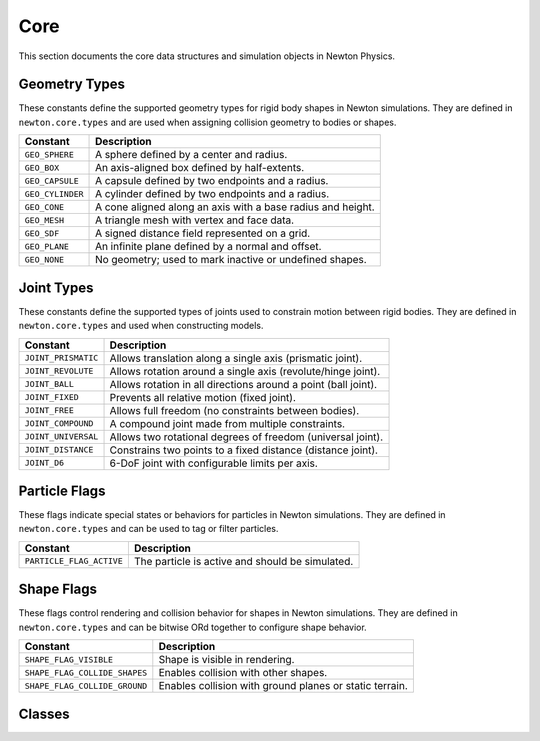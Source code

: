 Core
====

This section documents the core data structures and simulation objects in Newton Physics.

.. _geometry-types:

Geometry Types
--------------

These constants define the supported geometry types for rigid body shapes in Newton simulations.
They are defined in ``newton.core.types`` and are used when assigning collision geometry to bodies or shapes.

==================  ================================================================
Constant            Description
==================  ================================================================
``GEO_SPHERE``       A sphere defined by a center and radius.
``GEO_BOX``          An axis-aligned box defined by half-extents.
``GEO_CAPSULE``      A capsule defined by two endpoints and a radius.
``GEO_CYLINDER``     A cylinder defined by two endpoints and a radius.
``GEO_CONE``         A cone aligned along an axis with a base radius and height.
``GEO_MESH``         A triangle mesh with vertex and face data.
``GEO_SDF``          A signed distance field represented on a grid.
``GEO_PLANE``        An infinite plane defined by a normal and offset.
``GEO_NONE``         No geometry; used to mark inactive or undefined shapes.
==================  ================================================================

.. _joint-types:

Joint Types
-----------

These constants define the supported types of joints used to constrain motion between rigid bodies.
They are defined in ``newton.core.types`` and used when constructing models.

=====================  ============================================================
Constant               Description
=====================  ============================================================
``JOINT_PRISMATIC``    Allows translation along a single axis (prismatic joint).
``JOINT_REVOLUTE``     Allows rotation around a single axis (revolute/hinge joint).
``JOINT_BALL``         Allows rotation in all directions around a point (ball joint).
``JOINT_FIXED``        Prevents all relative motion (fixed joint).
``JOINT_FREE``         Allows full freedom (no constraints between bodies).
``JOINT_COMPOUND``     A compound joint made from multiple constraints.
``JOINT_UNIVERSAL``    Allows two rotational degrees of freedom (universal joint).
``JOINT_DISTANCE``     Constrains two points to a fixed distance (distance joint).
``JOINT_D6``           6-DoF joint with configurable limits per axis.
=====================  ============================================================


.. _particle-flags:

Particle Flags
--------------

These flags indicate special states or behaviors for particles in Newton simulations.
They are defined in ``newton.core.types`` and can be used to tag or filter particles.

==========================  ======================================
Constant                    Description
==========================  ======================================
``PARTICLE_FLAG_ACTIVE``     The particle is active and should be simulated.
==========================  ======================================

.. _shape-flags:

Shape Flags
--------------

These flags control rendering and collision behavior for shapes in Newton simulations.
They are defined in ``newton.core.types`` and can be bitwise ORd together to configure shape behavior.

=============================  ===============================================================
Constant                       Description
=============================  ===============================================================
``SHAPE_FLAG_VISIBLE``         Shape is visible in rendering.
``SHAPE_FLAG_COLLIDE_SHAPES``  Enables collision with other shapes.
``SHAPE_FLAG_COLLIDE_GROUND``  Enables collision with ground planes or static terrain.
=============================  ===============================================================

Classes
-------


.. autosummary::
   :toctree: generated/core
   :template: class.rst

   newton.Model
   newton.State
   newton.Control
   newton.ModelBuilder
   newton.Mesh
   newton.SDF
   newton.Axis
   newton.AxisType 
